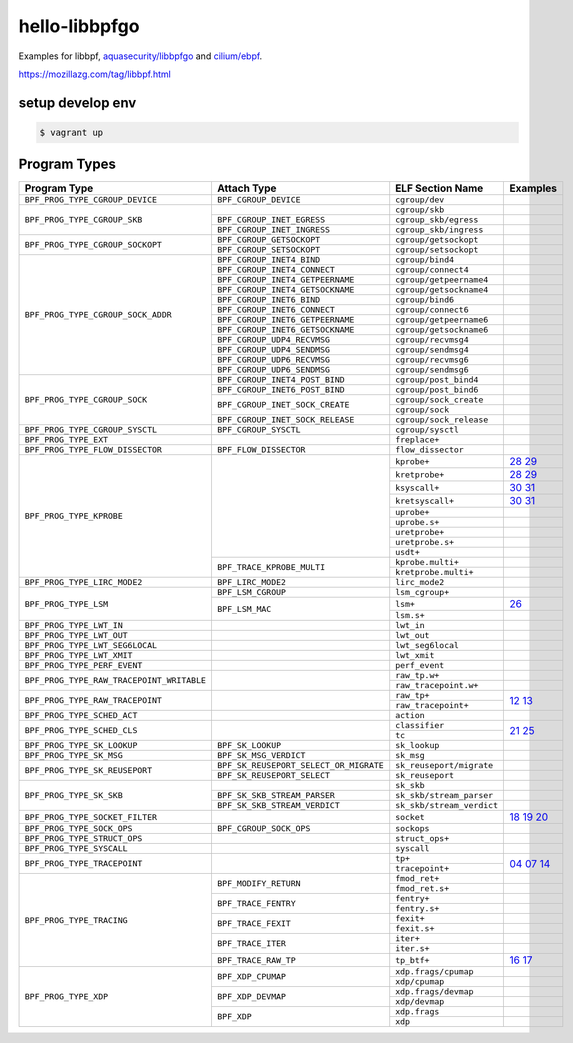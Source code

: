 hello-libbpfgo
==================

|Build examples|


Examples for libbpf, `aquasecurity/libbpfgo <https://github.com/aquasecurity/libbpfgo>`__ and `cilium/ebpf <https://github.com/cilium/ebpf>`__.

https://mozillazg.com/tag/libbpf.html


setup develop env
--------------------

.. code-block:: shell

    $ vagrant up


Program Types
------------------



+-------------------------------------------+----------------------------------------+----------------------------------+-----------------------+
| Program Type                              | Attach Type                            | ELF Section Name                 | Examples              |
+===========================================+========================================+==================================+=======================+
| ``BPF_PROG_TYPE_CGROUP_DEVICE``           | ``BPF_CGROUP_DEVICE``                  | ``cgroup/dev``                   |                       |
+-------------------------------------------+----------------------------------------+----------------------------------+-----------------------+
| ``BPF_PROG_TYPE_CGROUP_SKB``              |                                        | ``cgroup/skb``                   |                       |
+                                           +----------------------------------------+----------------------------------+-----------------------+
|                                           | ``BPF_CGROUP_INET_EGRESS``             | ``cgroup_skb/egress``            |                       |
+                                           +----------------------------------------+----------------------------------+-----------------------+
|                                           | ``BPF_CGROUP_INET_INGRESS``            | ``cgroup_skb/ingress``           |                       |
+-------------------------------------------+----------------------------------------+----------------------------------+-----------------------+
| ``BPF_PROG_TYPE_CGROUP_SOCKOPT``          | ``BPF_CGROUP_GETSOCKOPT``              | ``cgroup/getsockopt``            |                       |
+                                           +----------------------------------------+----------------------------------+-----------------------+
|                                           | ``BPF_CGROUP_SETSOCKOPT``              | ``cgroup/setsockopt``            |                       |
+-------------------------------------------+----------------------------------------+----------------------------------+-----------------------+
| ``BPF_PROG_TYPE_CGROUP_SOCK_ADDR``        | ``BPF_CGROUP_INET4_BIND``              | ``cgroup/bind4``                 |                       |
+                                           +----------------------------------------+----------------------------------+-----------------------+
|                                           | ``BPF_CGROUP_INET4_CONNECT``           | ``cgroup/connect4``              |                       |
+                                           +----------------------------------------+----------------------------------+-----------------------+
|                                           | ``BPF_CGROUP_INET4_GETPEERNAME``       | ``cgroup/getpeername4``          |                       |
+                                           +----------------------------------------+----------------------------------+-----------------------+
|                                           | ``BPF_CGROUP_INET4_GETSOCKNAME``       | ``cgroup/getsockname4``          |                       |
+                                           +----------------------------------------+----------------------------------+-----------------------+
|                                           | ``BPF_CGROUP_INET6_BIND``              | ``cgroup/bind6``                 |                       |
+                                           +----------------------------------------+----------------------------------+-----------------------+
|                                           | ``BPF_CGROUP_INET6_CONNECT``           | ``cgroup/connect6``              |                       |
+                                           +----------------------------------------+----------------------------------+-----------------------+
|                                           | ``BPF_CGROUP_INET6_GETPEERNAME``       | ``cgroup/getpeername6``          |                       |
+                                           +----------------------------------------+----------------------------------+-----------------------+
|                                           | ``BPF_CGROUP_INET6_GETSOCKNAME``       | ``cgroup/getsockname6``          |                       |
+                                           +----------------------------------------+----------------------------------+-----------------------+
|                                           | ``BPF_CGROUP_UDP4_RECVMSG``            | ``cgroup/recvmsg4``              |                       |
+                                           +----------------------------------------+----------------------------------+-----------------------+
|                                           | ``BPF_CGROUP_UDP4_SENDMSG``            | ``cgroup/sendmsg4``              |                       |
+                                           +----------------------------------------+----------------------------------+-----------------------+
|                                           | ``BPF_CGROUP_UDP6_RECVMSG``            | ``cgroup/recvmsg6``              |                       |
+                                           +----------------------------------------+----------------------------------+-----------------------+
|                                           | ``BPF_CGROUP_UDP6_SENDMSG``            | ``cgroup/sendmsg6``              |                       |
+-------------------------------------------+----------------------------------------+----------------------------------+-----------------------+
| ``BPF_PROG_TYPE_CGROUP_SOCK``             | ``BPF_CGROUP_INET4_POST_BIND``         | ``cgroup/post_bind4``            |                       |
+                                           +----------------------------------------+----------------------------------+-----------------------+
|                                           | ``BPF_CGROUP_INET6_POST_BIND``         | ``cgroup/post_bind6``            |                       |
+                                           +----------------------------------------+----------------------------------+-----------------------+
|                                           | ``BPF_CGROUP_INET_SOCK_CREATE``        | ``cgroup/sock_create``           |                       |
+                                           +                                        +----------------------------------+-----------------------+
|                                           |                                        | ``cgroup/sock``                  |                       |
+                                           +----------------------------------------+----------------------------------+-----------------------+
|                                           | ``BPF_CGROUP_INET_SOCK_RELEASE``       | ``cgroup/sock_release``          |                       |
+-------------------------------------------+----------------------------------------+----------------------------------+-----------------------+
| ``BPF_PROG_TYPE_CGROUP_SYSCTL``           | ``BPF_CGROUP_SYSCTL``                  | ``cgroup/sysctl``                |                       |
+-------------------------------------------+----------------------------------------+----------------------------------+-----------------------+
| ``BPF_PROG_TYPE_EXT``                     |                                        | ``freplace+``                    |                       |
+-------------------------------------------+----------------------------------------+----------------------------------+-----------------------+
| ``BPF_PROG_TYPE_FLOW_DISSECTOR``          | ``BPF_FLOW_DISSECTOR``                 | ``flow_dissector``               |                       |
+-------------------------------------------+----------------------------------------+----------------------------------+-----------------------+
| ``BPF_PROG_TYPE_KPROBE``                  |                                        | ``kprobe+``                      |`28`_ `29`_            |
+                                           +                                        +----------------------------------+-----------------------+
|                                           |                                        | ``kretprobe+``                   |`28`_ `29`_            |
+                                           +                                        +----------------------------------+-----------------------+
|                                           |                                        | ``ksyscall+``                    |`30`_ `31`_            |
+                                           +                                        +----------------------------------+-----------------------+
|                                           |                                        |  ``kretsyscall+``                |`30`_ `31`_            |
+                                           +                                        +----------------------------------+-----------------------+
|                                           |                                        | ``uprobe+``                      |                       |
+                                           +                                        +----------------------------------+-----------------------+
|                                           |                                        | ``uprobe.s+``                    |                       |
+                                           +                                        +----------------------------------+-----------------------+
|                                           |                                        | ``uretprobe+``                   |                       |
+                                           +                                        +----------------------------------+-----------------------+
|                                           |                                        | ``uretprobe.s+``                 |                       |
+                                           +                                        +----------------------------------+-----------------------+
|                                           |                                        | ``usdt+``                        |                       |
+                                           +----------------------------------------+----------------------------------+-----------------------+
|                                           | ``BPF_TRACE_KPROBE_MULTI``             | ``kprobe.multi+``                |                       |
+                                           +                                        +----------------------------------+-----------------------+
|                                           |                                        | ``kretprobe.multi+``             |                       |
+-------------------------------------------+----------------------------------------+----------------------------------+-----------------------+
| ``BPF_PROG_TYPE_LIRC_MODE2``              | ``BPF_LIRC_MODE2``                     | ``lirc_mode2``                   |                       |
+-------------------------------------------+----------------------------------------+----------------------------------+-----------------------+
| ``BPF_PROG_TYPE_LSM``                     | ``BPF_LSM_CGROUP``                     | ``lsm_cgroup+``                  |                       |
+                                           +----------------------------------------+----------------------------------+-----------------------+
|                                           | ``BPF_LSM_MAC``                        | ``lsm+``                         |`26`_                  |
+                                           +                                        +----------------------------------+-----------------------+
|                                           |                                        | ``lsm.s+``                       |                       |
+-------------------------------------------+----------------------------------------+----------------------------------+-----------------------+
| ``BPF_PROG_TYPE_LWT_IN``                  |                                        | ``lwt_in``                       |                       |
+-------------------------------------------+----------------------------------------+----------------------------------+-----------------------+
| ``BPF_PROG_TYPE_LWT_OUT``                 |                                        | ``lwt_out``                      |                       |
+-------------------------------------------+----------------------------------------+----------------------------------+-----------------------+
| ``BPF_PROG_TYPE_LWT_SEG6LOCAL``           |                                        | ``lwt_seg6local``                |                       |
+-------------------------------------------+----------------------------------------+----------------------------------+-----------------------+
| ``BPF_PROG_TYPE_LWT_XMIT``                |                                        | ``lwt_xmit``                     |                       |
+-------------------------------------------+----------------------------------------+----------------------------------+-----------------------+
| ``BPF_PROG_TYPE_PERF_EVENT``              |                                        | ``perf_event``                   |                       |
+-------------------------------------------+----------------------------------------+----------------------------------+-----------------------+
| ``BPF_PROG_TYPE_RAW_TRACEPOINT_WRITABLE`` |                                        | ``raw_tp.w+``                    |                       |
+                                           +                                        +----------------------------------+-----------------------+
|                                           |                                        | ``raw_tracepoint.w+``            |                       |
+-------------------------------------------+----------------------------------------+----------------------------------+-----------------------+
| ``BPF_PROG_TYPE_RAW_TRACEPOINT``          |                                        | ``raw_tp+``                      |`12`_ `13`_            |
+                                           +                                        +----------------------------------+                       +
|                                           |                                        | ``raw_tracepoint+``              |                       |
+-------------------------------------------+----------------------------------------+----------------------------------+-----------------------+
| ``BPF_PROG_TYPE_SCHED_ACT``               |                                        | ``action``                       |                       |
+-------------------------------------------+----------------------------------------+----------------------------------+-----------------------+
| ``BPF_PROG_TYPE_SCHED_CLS``               |                                        | ``classifier``                   |`21`_ `25`_            |
+                                           +                                        +----------------------------------+                       +
|                                           |                                        | ``tc``                           |                       |
+-------------------------------------------+----------------------------------------+----------------------------------+-----------------------+
| ``BPF_PROG_TYPE_SK_LOOKUP``               | ``BPF_SK_LOOKUP``                      | ``sk_lookup``                    |                       |
+-------------------------------------------+----------------------------------------+----------------------------------+-----------------------+
| ``BPF_PROG_TYPE_SK_MSG``                  | ``BPF_SK_MSG_VERDICT``                 | ``sk_msg``                       |                       |
+-------------------------------------------+----------------------------------------+----------------------------------+-----------------------+
| ``BPF_PROG_TYPE_SK_REUSEPORT``            | ``BPF_SK_REUSEPORT_SELECT_OR_MIGRATE`` | ``sk_reuseport/migrate``         |                       |
+                                           +----------------------------------------+----------------------------------+-----------------------+
|                                           | ``BPF_SK_REUSEPORT_SELECT``            | ``sk_reuseport``                 |                       |
+-------------------------------------------+----------------------------------------+----------------------------------+-----------------------+
| ``BPF_PROG_TYPE_SK_SKB``                  |                                        | ``sk_skb``                       |                       |
+                                           +----------------------------------------+----------------------------------+-----------------------+
|                                           | ``BPF_SK_SKB_STREAM_PARSER``           | ``sk_skb/stream_parser``         |                       |
+                                           +----------------------------------------+----------------------------------+-----------------------+
|                                           | ``BPF_SK_SKB_STREAM_VERDICT``          | ``sk_skb/stream_verdict``        |                       |
+-------------------------------------------+----------------------------------------+----------------------------------+-----------------------+
| ``BPF_PROG_TYPE_SOCKET_FILTER``           |                                        | ``socket``                       |`18`_ `19`_ `20`_      |
+-------------------------------------------+----------------------------------------+----------------------------------+-----------------------+
| ``BPF_PROG_TYPE_SOCK_OPS``                | ``BPF_CGROUP_SOCK_OPS``                | ``sockops``                      |                       |
+-------------------------------------------+----------------------------------------+----------------------------------+-----------------------+
| ``BPF_PROG_TYPE_STRUCT_OPS``              |                                        | ``struct_ops+``                  |                       |
+-------------------------------------------+----------------------------------------+----------------------------------+-----------------------+
| ``BPF_PROG_TYPE_SYSCALL``                 |                                        | ``syscall``                      |                       |
+-------------------------------------------+----------------------------------------+----------------------------------+-----------------------+
| ``BPF_PROG_TYPE_TRACEPOINT``              |                                        | ``tp+``                          |`04`_ `07`_ `14`_      |
+                                           +                                        +----------------------------------+                       +
|                                           |                                        | ``tracepoint+``                  |                       |
+-------------------------------------------+----------------------------------------+----------------------------------+-----------------------+
| ``BPF_PROG_TYPE_TRACING``                 | ``BPF_MODIFY_RETURN``                  | ``fmod_ret+``                    |                       |
+                                           +                                        +----------------------------------+-----------------------+
|                                           |                                        | ``fmod_ret.s+``                  |                       |
+                                           +----------------------------------------+----------------------------------+-----------------------+
|                                           | ``BPF_TRACE_FENTRY``                   | ``fentry+``                      |                       |
+                                           +                                        +----------------------------------+-----------------------+
|                                           |                                        | ``fentry.s+``                    |                       |
+                                           +----------------------------------------+----------------------------------+-----------------------+
|                                           | ``BPF_TRACE_FEXIT``                    | ``fexit+``                       |                       |
+                                           +                                        +----------------------------------+-----------------------+
|                                           |                                        | ``fexit.s+``                     |                       |
+                                           +----------------------------------------+----------------------------------+-----------------------+
|                                           | ``BPF_TRACE_ITER``                     | ``iter+``                        |                       |
+                                           +                                        +----------------------------------+-----------------------+
|                                           |                                        | ``iter.s+``                      |                       |
+                                           +----------------------------------------+----------------------------------+-----------------------+
|                                           | ``BPF_TRACE_RAW_TP``                   | ``tp_btf+``                      |`16`_ `17`_            |
+-------------------------------------------+----------------------------------------+----------------------------------+-----------------------+
| ``BPF_PROG_TYPE_XDP``                     | ``BPF_XDP_CPUMAP``                     | ``xdp.frags/cpumap``             |                       |
+                                           +                                        +----------------------------------+-----------------------+
|                                           |                                        | ``xdp/cpumap``                   |                       |
+                                           +----------------------------------------+----------------------------------+-----------------------+
|                                           | ``BPF_XDP_DEVMAP``                     | ``xdp.frags/devmap``             |                       |
+                                           +                                        +----------------------------------+-----------------------+
|                                           |                                        | ``xdp/devmap``                   |                       |
+                                           +----------------------------------------+----------------------------------+-----------------------+
|                                           | ``BPF_XDP``                            | ``xdp.frags``                    |                       |
+                                           +                                        +----------------------------------+-----------------------+
|                                           |                                        | ``xdp``                          |                       |
+-------------------------------------------+----------------------------------------+----------------------------------+-----------------------+


.. |Build examples| image:: https://github.com/mozillazg/hello-libbpfgo/actions/workflows/build.yml/badge.svg?branch=master
   :target: https://github.com/mozillazg/hello-libbpfgo/actions/workflows/build.yml

.. _04: 04-tracepoint
.. _07: 07-tracepoint-args
.. _12: 12-raw-tracepoint-args
.. _13: 13-raw-tracepoint-args-sched_switch
.. _14: 14-tracepoint-args-sched_switch
.. _16: 16-btf-raw-tracepoint-args
.. _17: 17-btf-raw-tracepoint-args-sched_switch
.. _18: 18-socket-filter-capture-icmp-traffic-kernel-parse
.. _19: 19-socket-filter-capture-icmp-traffic-userspace-parse
.. _20: 20-socket-filter-capture-icmp-traffic-kernel-parse-without-llvm-load
.. _21: 21-tc-parse-packet-with-bpf_skb_load_bytes
.. _25: 25-tc-parse-packet-with-direct-memory-access
.. _26: 26-lsm-path_chmod
.. _28: 28-kprobe-hello
.. _29: 29-kprobe-hello-with-macro
.. _30: 30-ksyscall-hello
.. _31: 31-ksyscall-hello-with-macro


